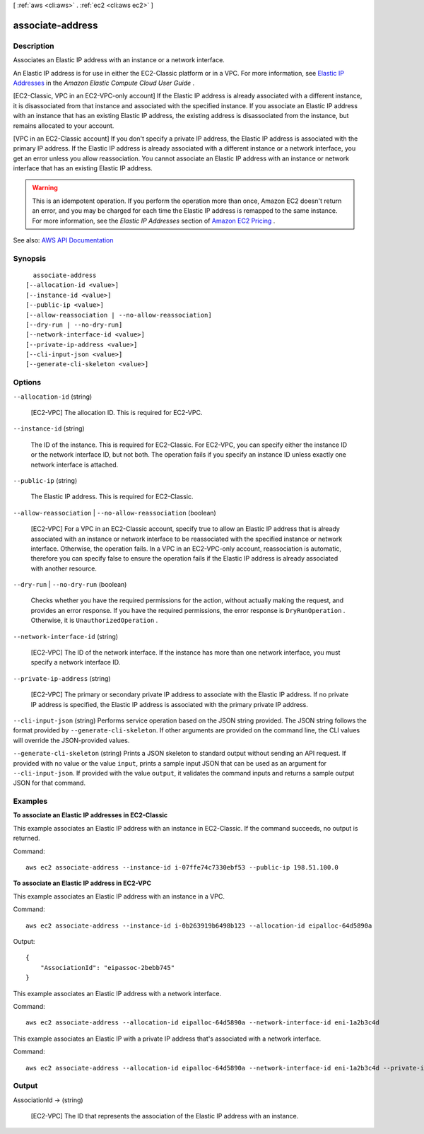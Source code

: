 [ :ref:`aws <cli:aws>` . :ref:`ec2 <cli:aws ec2>` ]

.. _cli:aws ec2 associate-address:


*****************
associate-address
*****************



===========
Description
===========



Associates an Elastic IP address with an instance or a network interface.

 

An Elastic IP address is for use in either the EC2-Classic platform or in a VPC. For more information, see `Elastic IP Addresses <http://docs.aws.amazon.com/AWSEC2/latest/UserGuide/elastic-ip-addresses-eip.html>`_ in the *Amazon Elastic Compute Cloud User Guide* .

 

[EC2-Classic, VPC in an EC2-VPC-only account] If the Elastic IP address is already associated with a different instance, it is disassociated from that instance and associated with the specified instance. If you associate an Elastic IP address with an instance that has an existing Elastic IP address, the existing address is disassociated from the instance, but remains allocated to your account.

 

[VPC in an EC2-Classic account] If you don't specify a private IP address, the Elastic IP address is associated with the primary IP address. If the Elastic IP address is already associated with a different instance or a network interface, you get an error unless you allow reassociation. You cannot associate an Elastic IP address with an instance or network interface that has an existing Elastic IP address.

 

.. warning::

   

  This is an idempotent operation. If you perform the operation more than once, Amazon EC2 doesn't return an error, and you may be charged for each time the Elastic IP address is remapped to the same instance. For more information, see the *Elastic IP Addresses* section of `Amazon EC2 Pricing <http://aws.amazon.com/ec2/pricing/>`_ .

   



See also: `AWS API Documentation <https://docs.aws.amazon.com/goto/WebAPI/ec2-2016-11-15/AssociateAddress>`_


========
Synopsis
========

::

    associate-address
  [--allocation-id <value>]
  [--instance-id <value>]
  [--public-ip <value>]
  [--allow-reassociation | --no-allow-reassociation]
  [--dry-run | --no-dry-run]
  [--network-interface-id <value>]
  [--private-ip-address <value>]
  [--cli-input-json <value>]
  [--generate-cli-skeleton <value>]




=======
Options
=======

``--allocation-id`` (string)


  [EC2-VPC] The allocation ID. This is required for EC2-VPC.

  

``--instance-id`` (string)


  The ID of the instance. This is required for EC2-Classic. For EC2-VPC, you can specify either the instance ID or the network interface ID, but not both. The operation fails if you specify an instance ID unless exactly one network interface is attached.

  

``--public-ip`` (string)


  The Elastic IP address. This is required for EC2-Classic.

  

``--allow-reassociation`` | ``--no-allow-reassociation`` (boolean)


  [EC2-VPC] For a VPC in an EC2-Classic account, specify true to allow an Elastic IP address that is already associated with an instance or network interface to be reassociated with the specified instance or network interface. Otherwise, the operation fails. In a VPC in an EC2-VPC-only account, reassociation is automatic, therefore you can specify false to ensure the operation fails if the Elastic IP address is already associated with another resource.

  

``--dry-run`` | ``--no-dry-run`` (boolean)


  Checks whether you have the required permissions for the action, without actually making the request, and provides an error response. If you have the required permissions, the error response is ``DryRunOperation`` . Otherwise, it is ``UnauthorizedOperation`` .

  

``--network-interface-id`` (string)


  [EC2-VPC] The ID of the network interface. If the instance has more than one network interface, you must specify a network interface ID.

  

``--private-ip-address`` (string)


  [EC2-VPC] The primary or secondary private IP address to associate with the Elastic IP address. If no private IP address is specified, the Elastic IP address is associated with the primary private IP address.

  

``--cli-input-json`` (string)
Performs service operation based on the JSON string provided. The JSON string follows the format provided by ``--generate-cli-skeleton``. If other arguments are provided on the command line, the CLI values will override the JSON-provided values.

``--generate-cli-skeleton`` (string)
Prints a JSON skeleton to standard output without sending an API request. If provided with no value or the value ``input``, prints a sample input JSON that can be used as an argument for ``--cli-input-json``. If provided with the value ``output``, it validates the command inputs and returns a sample output JSON for that command.



========
Examples
========

**To associate an Elastic IP addresses in EC2-Classic**

This example associates an Elastic IP address with an instance in EC2-Classic. If the command succeeds, no output is returned.

Command::

  aws ec2 associate-address --instance-id i-07ffe74c7330ebf53 --public-ip 198.51.100.0

**To associate an Elastic IP address in EC2-VPC**

This example associates an Elastic IP address with an instance in a VPC.

Command::

  aws ec2 associate-address --instance-id i-0b263919b6498b123 --allocation-id eipalloc-64d5890a

Output::

  {
      "AssociationId": "eipassoc-2bebb745"
  }

This example associates an Elastic IP address with a network interface.

Command::

  aws ec2 associate-address --allocation-id eipalloc-64d5890a --network-interface-id eni-1a2b3c4d

This example associates an Elastic IP with a private IP address that's associated with a network interface.

Command::

  aws ec2 associate-address --allocation-id eipalloc-64d5890a --network-interface-id eni-1a2b3c4d --private-ip-address 10.0.0.85

 


======
Output
======

AssociationId -> (string)

  

  [EC2-VPC] The ID that represents the association of the Elastic IP address with an instance.

  

  

